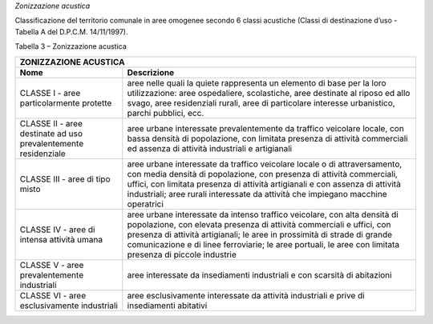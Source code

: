 *Zonizzazione acustica*

Classificazione del territorio comunale in aree omogenee secondo 6
classi acustiche (Classi di destinazione d’uso - Tabella A del D.P.C.M.
14/11/1997).

Tabella 3 – Zonizzazione acustica

+-----------------------------------+-----------------------------------+
| **ZONIZZAZIONE ACUSTICA**                                             |
+===================================+===================================+
| **Nome**                          | **Descrizione**                   |
+-----------------------------------+-----------------------------------+
| CLASSE I - aree particolarmente   | aree nelle quali la quiete        |
| protette                          | rappresenta un elemento di base   |
|                                   | per la loro utilizzazione: aree   |
|                                   | ospedaliere, scolastiche, aree    |
|                                   | destinate al riposo ed allo       |
|                                   | svago, aree residenziali rurali,  |
|                                   | aree di particolare interesse     |
|                                   | urbanistico, parchi pubblici,     |
|                                   | ecc.                              |
+-----------------------------------+-----------------------------------+
| CLASSE II - aree destinate ad uso | aree urbane interessate           |
| prevalentemente residenziale      | prevalentemente da traffico       |
|                                   | veicolare locale, con bassa       |
|                                   | densità di popolazione, con       |
|                                   | limitata presenza di attività     |
|                                   | commerciali ed assenza di         |
|                                   | attività industriali e            |
|                                   | artigianali                       |
+-----------------------------------+-----------------------------------+
| CLASSE III - aree di tipo misto   | aree urbane interessate da        |
|                                   | traffico veicolare locale o di    |
|                                   | attraversamento, con media        |
|                                   | densità di popolazione, con       |
|                                   | presenza di attività commerciali, |
|                                   | uffici, con limitata presenza di  |
|                                   | attività artigianali e con        |
|                                   | assenza di attività industriali;  |
|                                   | aree rurali interessate da        |
|                                   | attività che impiegano macchine   |
|                                   | operatrici                        |
+-----------------------------------+-----------------------------------+
| CLASSE IV - aree di intensa       | aree urbane interessate da        |
| attività umana                    | intenso traffico veicolare, con   |
|                                   | alta densità di popolazione, con  |
|                                   | elevata presenza di attività      |
|                                   | commerciali e uffici, con         |
|                                   | presenza di attività artigianali; |
|                                   | le aree in prossimità di strade   |
|                                   | di grande comunicazione e di      |
|                                   | linee ferroviarie; le aree        |
|                                   | portuali, le aree con limitata    |
|                                   | presenza di piccole industrie     |
+-----------------------------------+-----------------------------------+
| CLASSE V - aree prevalentemente   | aree interessate da insediamenti  |
| industriali                       | industriali e con scarsità di     |
|                                   | abitazioni                        |
+-----------------------------------+-----------------------------------+
| CLASSE VI - aree esclusivamente   | aree esclusivamente interessate   |
| industriali                       | da attività industriali e prive   |
|                                   | di insediamenti abitativi         |
+-----------------------------------+-----------------------------------+

.. raw:: html
           :file: disqus.html
